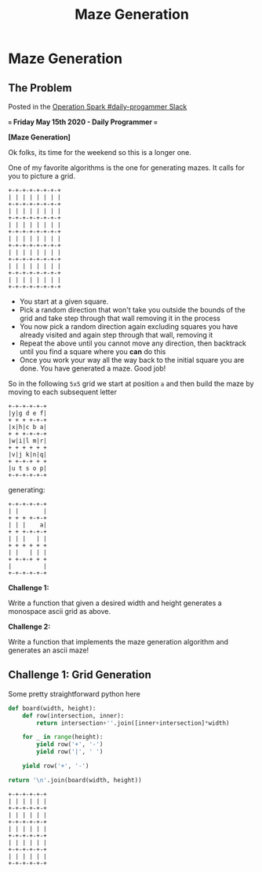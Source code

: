#+TITLE: Maze Generation
* Maze Generation
  :PROPERTIES:
  :header-args: :noweb no-export
  :END:
** The Problem

   Posted in the [[https://operationspark.slack.com/archives/C013AKCLZ9Q/p1589555660058500][Operation Spark #daily-progammer Slack]]

   *=== Friday May 15th 2020 - Daily Programmer ===*

   *[Maze Generation]*

   Ok folks, its time for the weekend so this is a longer one.

   One of my favorite algorithms is the one for generating mazes. It calls for you to picture a grid.

   #+begin_src artist
     +-+-+-+-+-+-+-+
     | | | | | | | |
     +-+-+-+-+-+-+-+
     | | | | | | | |
     +-+-+-+-+-+-+-+
     | | | | | | | |
     +-+-+-+-+-+-+-+
     | | | | | | | |
     +-+-+-+-+-+-+-+
     | | | | | | | |
     +-+-+-+-+-+-+-+
     | | | | | | | |
     +-+-+-+-+-+-+-+
     | | | | | | | |
     +-+-+-+-+-+-+-+
   #+end_src

   - You start at a given square.
   - Pick a random direction that won't take you outside the bounds of the grid and take step through that wall removing it in the process
   - You now pick a random direction again excluding squares you have already visited and again step through that wall, removing it
   - Repeat the above until you cannot move any direction, then backtrack until you find a square where you *can* do this
   - Once you work your way all the way back to the initial square you are done. You have generated a maze. Good job!

   So in the following =5x5= grid we start at position =a= and then build the maze by moving to each subsequent letter
   #+begin_src artist
   +-+-+-+-+-+
   |y|g d e f|
   + + + +-+-+
   |x|h|c b a|
   + + +-+-+-+
   |w|i|l m|r|
   + + + + + +
   |v|j k|n|q|
   + +-+-+ + +
   |u t s o p|
   +-+-+-+-+-+
   #+end_src
   
   generating:

   #+begin_src artist
   +-+-+-+-+-+
   | |       |
   + + + +-+-+
   | | |    a|
   + + +-+-+-+
   | | |   | |
   + + + + + +
   | |   | | |
   + +-+-+ + +
   |         |
   +-+-+-+-+-+
   #+end_src
   
   *Challenge 1:*

   Write a function that given a desired width and height generates a monospace ascii grid as above.

   *Challenge 2:*

   Write a function that implements the maze generation algorithm and generates an ascii maze!

** Challenge 1: Grid Generation

   Some pretty straightforward python here

   #+begin_src python :var width=5 :var height=5
     def board(width, height):
         def row(intersection, inner):
             return intersection+''.join([inner+intersection]*width)

         for _ in range(height):
             yield row('+', '-')
             yield row('|', ' ')

         yield row('+', '-')

     return '\n'.join(board(width, height))
   #+end_src

   #+RESULTS:
   #+begin_example
   +-+-+-+-+-+
   | | | | | |
   +-+-+-+-+-+
   | | | | | |
   +-+-+-+-+-+
   | | | | | |
   +-+-+-+-+-+
   | | | | | |
   +-+-+-+-+-+
   | | | | | |
   +-+-+-+-+-+
   #+end_example
